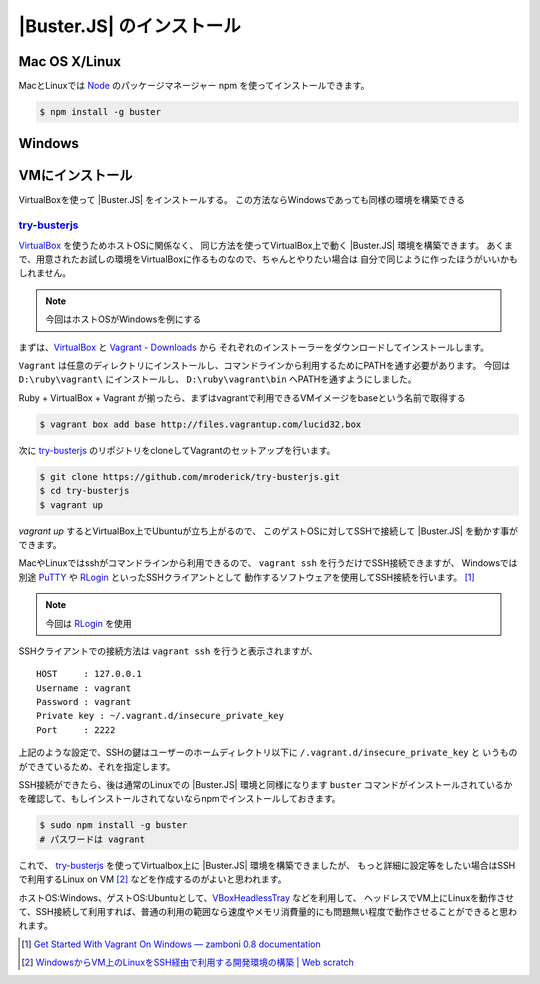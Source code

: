 =======================
 |Buster.JS| のインストール
=======================

Mac OS X/Linux
=================

MacとLinuxでは Node_ のパッケージマネージャー npm を使ってインストールできます。

.. code-block:: bash

    $ npm install -g buster

.. _Node: http://nodejs.org/

Windows
============

.. todo::

    Windowsはまだ未サポート

VMにインストール
==================

VirtualBoxを使って |Buster.JS| をインストールする。
この方法ならWindowsであっても同様の環境を構築できる

`try-busterjs <https://github.com/mroderick/try-busterjs>`_
------------------------------------------------------------

`VirtualBox <https://www.virtualbox.org/>`_ を使うためホストOSに関係なく、
同じ方法を使ってVirtualBox上で動く |Buster.JS| 環境を構築できます。
あくまで、用意されたお試しの環境をVirtualBoxに作るものなので、ちゃんとやりたい場合は
自分で同じように作ったほうがいいかもしれません。

.. note:: 
    今回はホストOSがWindowsを例にする


まずは、`VirtualBox <https://www.virtualbox.org/wiki/Downloads>`_ と `Vagrant - Downloads <http://downloads.vagrantup.com/>`_ から
それぞれのインストーラーをダウンロードしてインストールします。

``Vagrant`` は任意のディレクトリにインストールし、コマンドラインから利用するためにPATHを通す必要があります。
今回は ``D:\ruby\vagrant\`` にインストールし、 ``D:\ruby\vagrant\bin`` へPATHを通すようにしました。

Ruby + VirtualBox + Vagrant が揃ったら、まずはvagrantで利用できるVMイメージをbaseという名前で取得する

.. code-block:: bash

    $ vagrant box add base http://files.vagrantup.com/lucid32.box

次に `try-busterjs`_ のリポジトリをcloneしてVagrantのセットアップを行います。

.. code-block:: bash

    $ git clone https://github.com/mroderick/try-busterjs.git
    $ cd try-busterjs
    $ vagrant up

`vagrant up` するとVirtualBox上でUbuntuが立ち上がるので、
このゲストOSに対してSSHで接続して |Buster.JS| を動かす事ができます。

MacやLinuxではsshがコマンドラインから利用できるので、 ``vagrant ssh`` を行うだけでSSH接続できますが、
Windowsでは別途 `PuTTY <http://www.chiark.greenend.org.uk/~sgtatham/putty/>`_ や `RLogin <http://nanno.dip.jp/softlib/man/rlogin/>`_ といったSSHクライアントとして
動作するソフトウェアを使用してSSH接続を行います。 [#sshclient]_

.. note:: 

    今回は `RLogin <http://nanno.dip.jp/softlib/man/rlogin/>`_ を使用
    
SSHクライアントでの接続方法は ``vagrant ssh`` を行うと表示されますが、

::

    HOST     : 127.0.0.1
    Username : vagrant
    Password : vagrant
    Private key : ~/.vagrant.d/insecure_private_key
    Port     : 2222


上記のような設定で、SSHの鍵はユーザーのホームディレクトリ以下に ``/.vagrant.d/insecure_private_key`` と
いうものができているため、それを指定します。

.. image:: /_static/2012-05-31-ss1.png

SSH接続ができたら、後は通常のLinuxでの |Buster.JS| 環境と同様になります
``buster`` コマンドがインストールされているかを確認して、もしインストールされてないならnpmでインストールしておきます。

.. code-block:: bash
    
    $ sudo npm install -g buster
    # パスワードは vagrant

これで、 `try-busterjs`_ を使ってVirtualbox上に |Buster.JS| 環境を構築できましたが、
もっと詳細に設定等をしたい場合はSSHで利用するLinux on VM [#ssh]_ などを作成するのがよいと思われます。

ホストOS:Windows、ゲストOS:Ubuntuとして、`VBoxHeadlessTray <http://www.toptensoftware.com/VBoxHeadlessTray/>`_ などを利用して、
ヘッドレスでVM上にLinuxを動作させて、SSH接続して利用すれば、普通の利用の範囲なら速度やメモリ消費量的にも問題無い程度で動作させることができると思われます。

.. `try-busterjs`_: https://github.com/mroderick/try-busterjs
.. [#sshclient] `Get Started With Vagrant On Windows — zamboni 0.8 documentation <http://mozilla.github.com/zamboni/topics/install-zamboni/vagrant-on-windows.html>`_
.. [#ssh] `WindowsからVM上のLinuxをSSH経由で利用する開発環境の構築 | Web scratch <http://efcl.info/2011/0420/res2588/>`_